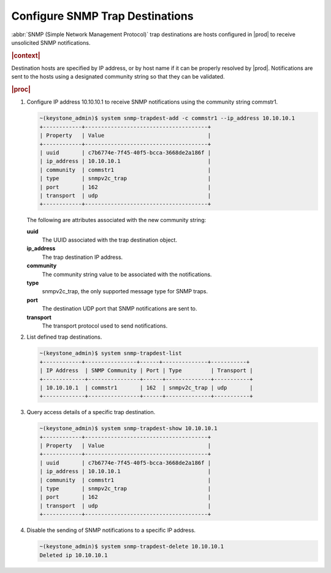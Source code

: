 
.. sjb1552680530874
.. _configuring-snmp-trap-destinations:

================================
Configure SNMP Trap Destinations
================================

:abbr:`SNMP (Simple Network Management Protocol)` trap destinations are hosts
configured in |prod| to receive unsolicited SNMP notifications.

.. rubric:: |context|

Destination hosts are specified by IP address, or by host name if it can be
properly resolved by |prod|. Notifications are sent to the hosts using a
designated community string so that they can be validated.

.. rubric:: |proc|

#.  Configure IP address 10.10.10.1 to receive SNMP notifications using the
    community string commstr1.

    .. code-block:: none

        ~(keystone_admin)$ system snmp-trapdest-add -c commstr1 --ip_address 10.10.10.1
        +------------+--------------------------------------+
        | Property   | Value                                |
        +------------+--------------------------------------+
        | uuid       | c7b6774e-7f45-40f5-bcca-3668de2a186f |
        | ip_address | 10.10.10.1                           |
        | community  | commstr1                             |
        | type       | snmpv2c_trap                         |
        | port       | 162                                  |
        | transport  | udp                                  |
        +------------+--------------------------------------+

    The following are attributes associated with the new community string:

    **uuid**
        The UUID associated with the trap destination object.

    **ip\_address**
        The trap destination IP address.

    **community**
        The community string value to be associated with the notifications.

    **type**
        snmpv2c\_trap, the only supported message type for SNMP traps.

    **port**
        The destination UDP port that SNMP notifications are sent to.

    **transport**
        The transport protocol used to send notifications.

#.  List defined trap destinations.

    .. code-block:: none

        ~(keystone_admin)$ system snmp-trapdest-list
        +------------+----------------+------+--------------+-----------+
        | IP Address  | SNMP Community | Port | Type         | Transport |
        +-------------+----------------+------+--------------+-----------+
        | 10.10.10.1  | commstr1       | 162  | snmpv2c_trap | udp       |
        +-------------+----------------+------+--------------+-----------+

#.  Query access details of a specific trap destination.

    .. code-block:: none

        ~(keystone_admin)$ system snmp-trapdest-show 10.10.10.1
        +------------+--------------------------------------+
        | Property   | Value                                |
        +------------+--------------------------------------+
        | uuid       | c7b6774e-7f45-40f5-bcca-3668de2a186f |
        | ip_address | 10.10.10.1                           |
        | community  | commstr1                             |
        | type       | snmpv2c_trap                         |
        | port       | 162                                  |
        | transport  | udp                                  |
        +------------+--------------------------------------+

#.  Disable the sending of SNMP notifications to a specific IP address.

    .. code-block:: none

        ~(keystone_admin)$ system snmp-trapdest-delete 10.10.10.1
        Deleted ip 10.10.10.1